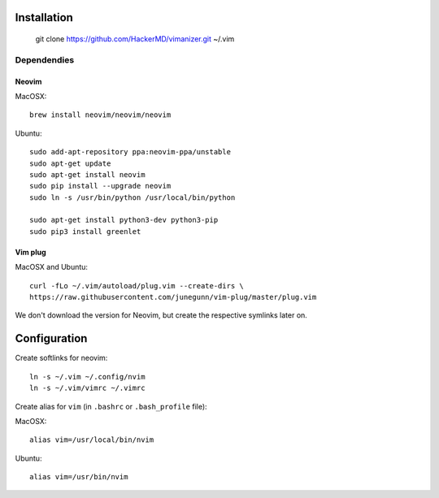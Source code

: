 ************
Installation
************

    git clone https://github.com/HackerMD/vimanizer.git ~/.vim

Dependendies
============

Neovim
------

MacOSX::

    brew install neovim/neovim/neovim

Ubuntu::

    sudo add-apt-repository ppa:neovim-ppa/unstable
    sudo apt-get update
    sudo apt-get install neovim
    sudo pip install --upgrade neovim
    sudo ln -s /usr/bin/python /usr/local/bin/python
    
    sudo apt-get install python3-dev python3-pip
    sudo pip3 install greenlet

Vim plug
--------

MacOSX and Ubuntu::

    curl -fLo ~/.vim/autoload/plug.vim --create-dirs \
    https://raw.githubusercontent.com/junegunn/vim-plug/master/plug.vim


We don't download the version for Neovim, but create the respective symlinks
later on.


*************
Configuration
*************

Create softlinks for neovim::

    ln -s ~/.vim ~/.config/nvim
    ln -s ~/.vim/vimrc ~/.vimrc


Create alias for ``vim`` (in ``.bashrc`` or ``.bash_profile`` file):

MacOSX::

    alias vim=/usr/local/bin/nvim

Ubuntu::

    alias vim=/usr/bin/nvim
